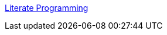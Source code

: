 :jbake-type: post
:jbake-status: published
:jbake-title: Literate Programming
:jbake-tags: programming,concepts,litterate,documentation,_mois_mars,_année_2005
:jbake-date: 2005-03-31
:jbake-depth: ../
:jbake-uri: shaarli/1112281015000.adoc
:jbake-source: https://nicolas-delsaux.hd.free.fr/Shaarli?searchterm=http%3A%2F%2Fwww.literateprogramming.com%2F&searchtags=programming+concepts+litterate+documentation+_mois_mars+_ann%C3%A9e_2005
:jbake-style: shaarli

http://www.literateprogramming.com/[Literate Programming]



